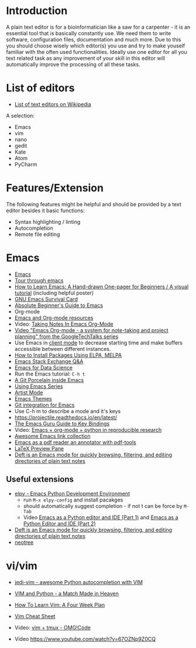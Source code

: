 * Introduction

A plain text editor is for a bioinformatician like a saw for a
carpenter - it is an essential tool that is basically constantly
use. We need them to write software, configuration files,
documentation and much more. Due to this you should choose wisely
which editor(s) you use and try to make youself familiar with the
often used functionalities. Ideally use one editor for all you text
related task as any improvement of your skill in this editor will
automatically improve the processing of all these tasks.

* List of editors

- [[https://en.wikipedia.org/wiki/List_of_text_editors][List of text editors on Wikipedia]]

A selection:
- Emacs
- vim
- nano 
- gedit
- Kate
- Atom
- PyCharm

* Features/Extension

  The following features might be helpful and should be provided by a
  text editor besides it basic functions:
  
  - Syntax highlighting / linting
  - Autocompletion
  - Remote file editing

* Emacs
- [[https://www.gnu.org/software/emacs/][Emacs]]
- [[https://www.gnu.org/software/emacs/tour/][Tour through emacs]] 
- [[http://sachachua.com/blog/2013/05/how-to-learn-emacs-a-hand-drawn-one-pager-for-beginners/][How to Learn Emacs: A Hand-drawn One-pager for Beginners / A visual tutorial]] (including helpful poster)
- [[https://www.gnu.org/software/emacs/refcards/pdf/survival.pdf][GNU Emacs Survival Card]]
- [[http://www.jesshamrick.com/2012/09/10/absolute-beginners-guide-to-emacs/][Absolute Beginner's Guide to Emacs]] 
- Org-mode
- [[https://www.inkandben.com/org-mode-resources][Emacs and Org-mode resources]]
- Video: [[https://www.youtube.com/watch?v%3DbzZ09dAbLEE][Taking Notes In Emacs Org-Mode]]
- [[https://www.youtube.com/watch?v%3DoJTwQvgfgMM][Video "Emacs Org-mode - a system for note-taking and project planning" from the GoogleTechTalks series ]]
- Use Emacs in [[https://www.emacswiki.org/emacs/EmacsClient][client mode]] to decrease starting time and make buffers
  accessible between different instances.
- [[http://ergoemacs.org/emacs/emacs_package_system.html][How to Install Packages Using ELPA, MELPA]]
- [[https://emacs.stackexchange.com][Emacs Stack Exchange Q&A]]
- [[https://blog.insightdatascience.com/emacs-for-data-science-af814b78eb41][Emacs for Data Science]]
- Run the Emacs tutorial: ~C-h t~
- [[https://magit.vc/][A Git Porcelain inside Emacs]]
- [[https://cestlaz.github.io/stories/emacs/][Using Emacs Series]]
- [[http://www.lysator.liu.se/~tab/artist/][Artist Mode]]
- [[https://emacsthemes.com/][Emacs Themes]]
- [[https://magit.vc/][Git integration for Emacs]]
- Use C-h m to describe a mode and it's keys
- https://projectile.readthedocs.io/en/latest/
- [[http://www.wilfred.me.uk/blog/2018/01/06/the-emacs-guru-guide-to-key-bindings/][The Emacs Guru Guide to Key Bindings]]
- Video: [[https://www.youtube.com/watch?v%3D1-dUkyn_fZA][Emacs + org-mode + python in reproducible research]]
- [[https://github.com/emacs-tw/awesome-emacs/blob/master/README.org][Awesome Emacs link collection]]
- [[http://google-ebook.com/blog/2016/01/13/pdf-tools-in-emacs/][Emacs as a pdf reader an annotator with pdf-tools]]
- [[https://www.emacswiki.org/emacs/LaTeXPreviewPane][LaTeX Preview Pane]]
- [[https://jblevins.org/projects/deft/][Deft is an Emacs mode for quickly browsing, filtering, and editing directories of plain text notes]]
** Useful extensions
- [[https://elpy.readthedocs.io][elpy - Emacs Python Development Environment]] 
  - run ~M-x elpy-config~ and install pacakges
  - should automatically suggest completion - if not t can be force by ~M-Tab~
  - Video [[https://www.youtube.com/watch?v%3D0kuCeS-mfyc][Emacs as a Python editor and IDE (Part 1)]] and [[https://www.youtube.com/watch?v%3DmflvdXKyA_g][Emacs as a Python Editor and IDE (Part 2)]]
- [[https://jblevins.org/projects/deft/][Deft is an Emacs mode for quickly browsing, filtering, and editing directories of plain text notes]]
- [[https://github.com/jaypei/emacs-neotree][neotree]]

* vi/vim

- [[https://github.com/davidhalter/jedi-vim][jedi-vim - awesome Python autocompletion with VIM]]
- [[https://realpython.com/blog/python/vim-and-python-a-match-made-in-heaven/][VIM and Python - a Match Made in Heaven]]

- [[https://medium.com/@peterxjang/how-to-learn-vim-a-four-week-plan-cd8b376a9b85][How To Learn Vim: A Four Week Plan]]
- [[http://vimsheet.com/][Vim Cheat Sheet]]

- Video: [[https://www.youtube.com/watch?v%3D5r6yzFEXajQ][vim + tmux - OMG!Code ]]
- Video https://www.youtube.com/watch?v=67OZNp9Z0CQ


